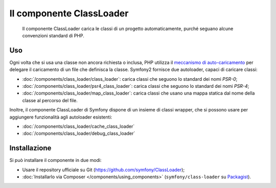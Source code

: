 .. index::
    single: Componenti; ClassLoader

Il componente ClassLoader
=========================

    Il componente ClassLoader carica le classi di un progetto automaticamente, purché
    seguano alcune convenzioni standard di PHP.

Uso
---

Ogni volta che si usa una classe non ancora richiesta o inclusa,
PHP utilizza il `meccanismo di auto-caricamento`_ per delegare il caricamento di un file che definisca
la classe. Symfony2 fornisce due autoloader, capaci di caricare classi:

* :doc:`/components/class_loader/class_loader`: carica classi che seguono
  lo standard dei nomi `PSR-0`;

* :doc:`/components/class_loader/psr4_class_loader`: carica classi che seguono
  lo standard dei nomi `PSR-4`;

* :doc:`/components/class_loader/map_class_loader`: carica classi che usano
  una mappa statica dal nome della classe al percorso del file.

Inoltre, il componente ClassLoader di Symfony dispone di un insieme di classi wrapper,
che si possono usare per aggiungere funzionalità agli autoloader
esistenti:

* :doc:`/components/class_loader/cache_class_loader`
* :doc:`/components/class_loader/debug_class_loader`

Installazione
-------------

Si può installare il componente in due modi:

* Usare il repository ufficiale su Git (https://github.com/symfony/ClassLoader);
* :doc:`Installarlo via Composer </components/using_components>` (``symfony/class-loader``
  su `Packagist`_).

.. _`meccanismo di auto-caricamento`: http://php.net/manual/it/language.oop5.autoload.php
.. _Packagist: https://packagist.org/packages/symfony/class-loader
